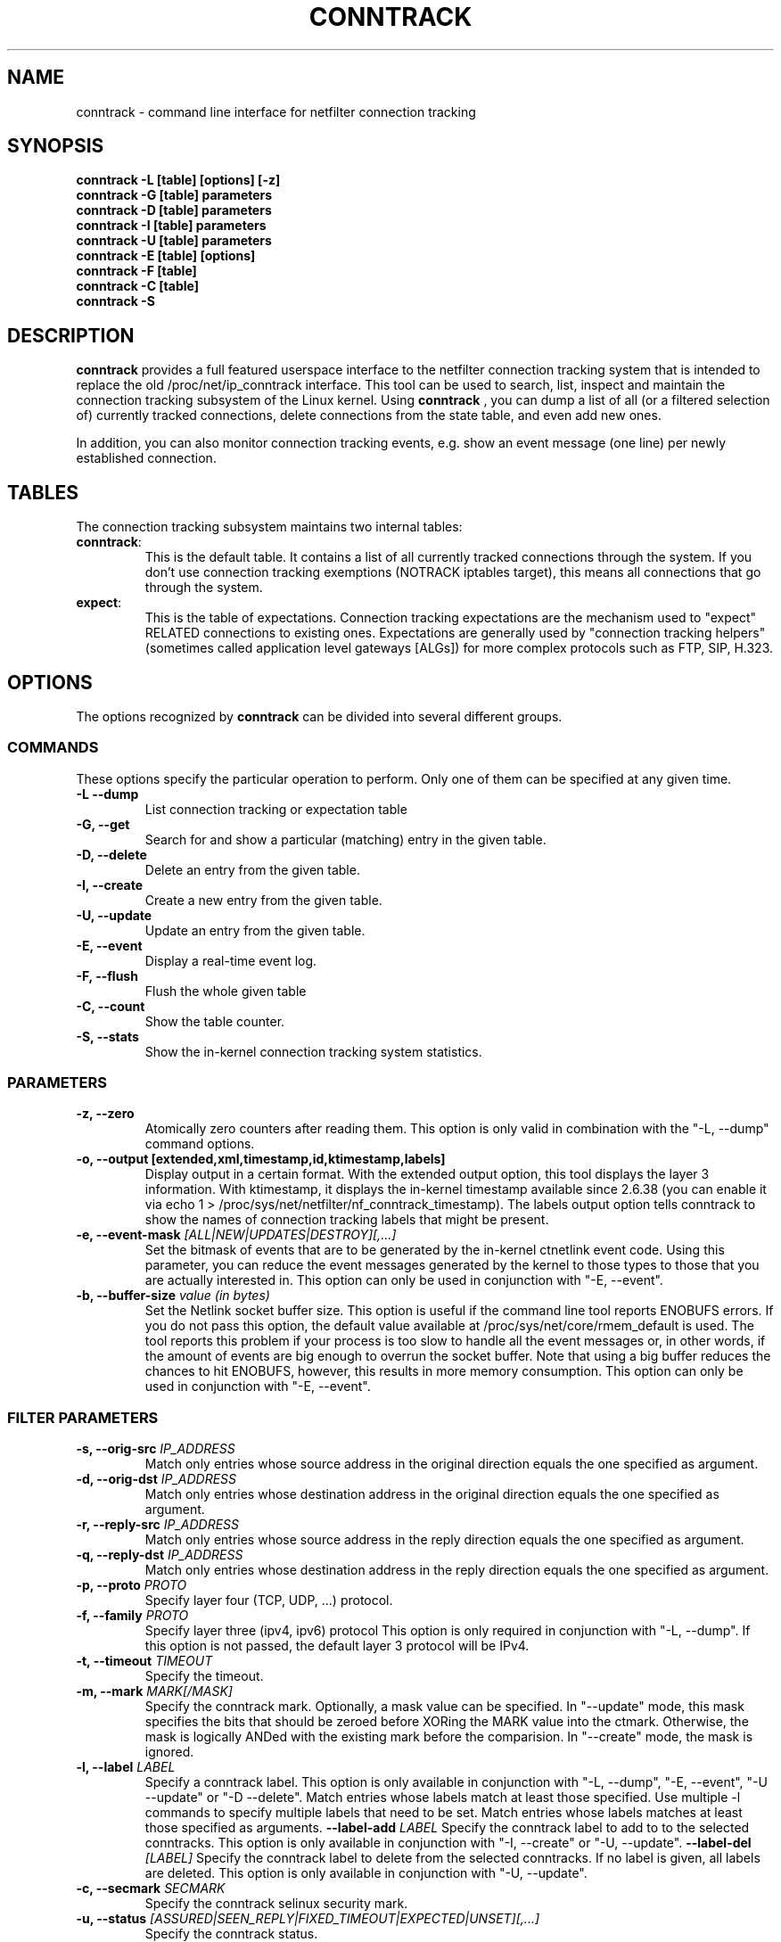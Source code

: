 .TH CONNTRACK 8 "Aug 24, 2015" "" ""

.\" Man page written by Harald Welte <laforge@netfilter.org (Jun 2005)
.\" Maintained by Pablo Neira Ayuso <pablo@netfilter.org (May 2007)

.SH NAME
conntrack \- command line interface for netfilter connection tracking
.SH SYNOPSIS
.BR "conntrack -L [table] [options] [-z]"
.br
.BR "conntrack -G [table] parameters"
.br
.BR "conntrack -D [table] parameters"
.br
.BR "conntrack -I [table] parameters"
.br
.BR "conntrack -U [table] parameters"
.br
.BR "conntrack -E [table] [options]"
.br
.BR "conntrack -F [table]"
.br
.BR "conntrack -C [table]"
.br
.BR "conntrack -S "
.SH DESCRIPTION
.B conntrack
provides a full featured userspace interface to the netfilter connection tracking system that is intended to replace the old /proc/net/ip_conntrack interface. This tool can be used to search, list, inspect and maintain the connection tracking subsystem of the Linux kernel.
Using 
.B conntrack
, you can dump a list of all (or a filtered selection of) currently tracked
connections, delete connections from the state table, and even add new ones.
.PP
In addition, you can also monitor connection tracking events, e.g. show an
event message (one line) per newly established connection.
.SH TABLES
The connection tracking subsystem maintains two internal tables:
.TP
.BR "conntrack" :
This is the default table.  It contains a list of all currently tracked
connections through the system.  If you don't use connection tracking
exemptions (NOTRACK iptables target), this means all connections that go
through the system.
.TP
.BR "expect" :
This is the table of expectations.  Connection tracking expectations are the
mechanism used to "expect" RELATED connections to existing ones.  Expectations
are generally used by "connection tracking helpers" (sometimes called
application level gateways [ALGs]) for more complex protocols such as FTP,
SIP, H.323.
.SH OPTIONS
The options recognized by 
.B conntrack
can be divided into several different groups.
.SS COMMANDS
These options specify the particular operation to perform.  Only one of them
can be specified at any given time.
.TP
.BI "-L --dump "
List connection tracking or expectation table
.TP
.BI "-G, --get "
Search for and show a particular (matching) entry in the given table.
.TP
.BI "-D, --delete "
Delete an entry from the given table.
.TP
.BI "-I, --create "
Create a new entry from the given table.
.TP
.BI "-U, --update "
Update an entry from the given table.
.TP
.BI "-E, --event "
Display a real-time event log.
.TP
.BI "-F, --flush "
Flush the whole given table
.TP
.BI "-C, --count "
Show the table counter.
.TP
.BI "-S, --stats "
Show the in-kernel connection tracking system statistics.
.SS PARAMETERS
.TP
.BI "-z, --zero "
Atomically zero counters after reading them.  This option is only valid in
combination with the "\-L, \-\-dump" command options.
.TP
.BI "-o, --output [extended,xml,timestamp,id,ktimestamp,labels] "
Display output in a certain format. With the extended output option, this tool
displays the layer 3 information. With ktimestamp, it displays the in-kernel
timestamp available since 2.6.38 (you can enable it via echo 1 >
/proc/sys/net/netfilter/nf_conntrack_timestamp).
The labels output option tells conntrack to show the names of connection
tracking labels that might be present.
.TP
.BI "-e, --event-mask " "[ALL|NEW|UPDATES|DESTROY][,...]"
Set the bitmask of events that are to be generated by the in-kernel ctnetlink
event code.  Using this parameter, you can reduce the event messages generated
by the kernel to those types to those that you are actually interested in.
.
This option can only be used in conjunction with "\-E, \-\-event".
.TP
.BI "-b, --buffer-size " "value (in bytes)"
Set the Netlink socket buffer size. This option is useful if the command line
tool reports ENOBUFS errors. If you do not pass this option, the default value
available at /proc/sys/net/core/rmem_default is used. The tool reports this
problem if your process is too slow to handle all the event messages or, in 
other words, if the amount of events are big enough to overrun the socket 
buffer. Note that using a big buffer reduces the chances to hit ENOBUFS, 
however, this results in more memory consumption.
.
This option can only be used in conjunction with "\-E, \-\-event".
.SS FILTER PARAMETERS
.TP
.BI "-s, --orig-src " IP_ADDRESS
Match only entries whose source address in the original direction equals the one specified as argument.
.TP
.BI "-d, --orig-dst " IP_ADDRESS
Match only entries whose destination address in the original direction equals the one specified as argument.
.TP
.BI "-r, --reply-src " IP_ADDRESS
Match only entries whose source address in the reply direction equals the one specified as argument.
.TP
.BI "-q, --reply-dst " IP_ADDRESS
Match only entries whose destination address in the reply direction equals the one specified as argument.
.TP
.BI "-p, --proto " "PROTO "
Specify layer four (TCP, UDP, ...) protocol.
.TP
.BI "-f, --family " "PROTO"
Specify layer three (ipv4, ipv6) protocol
This option is only required in conjunction with "\-L, \-\-dump". If this option is not passed, the default layer 3 protocol will be IPv4.
.TP
.BI "-t, --timeout " "TIMEOUT"
Specify the timeout.
.TP
.BI "-m, --mark " "MARK[/MASK]"
Specify the conntrack mark.  Optionally, a mask value can be specified.
In "\-\-update" mode, this mask specifies the bits that should be zeroed before XORing
the MARK value into the ctmark.
Otherwise, the mask is logically ANDed with the existing mark before the comparision.
In "\-\-create" mode, the mask is ignored.
.TP
.BI "-l, --label " "LABEL"
Specify a conntrack label.
This option is only available in conjunction with "\-L, \-\-dump", "\-E, \-\-event", "\-U \-\-update" or "\-D \-\-delete".
Match entries whose labels match at least those specified.
Use multiple \-l commands to specify multiple labels that need to be set.
Match entries whose labels matches at least those specified as arguments.
.BI "--label-add " "LABEL"
Specify the conntrack label to add to to the selected conntracks.
This option is only available in conjunction with "\-I, \-\-create" or "\-U, \-\-update".
.BI "--label-del " "[LABEL]"
Specify the conntrack label to delete from the selected conntracks.
If no label is given, all labels are deleted.
This option is only available in conjunction with "\-U, \-\-update".
.TP
.BI "-c, --secmark " "SECMARK"
Specify the conntrack selinux security mark.
.TP
.BI "-u, --status " "[ASSURED|SEEN_REPLY|FIXED_TIMEOUT|EXPECTED|UNSET][,...]"
Specify the conntrack status.
.TP
.BI "-n, --src-nat "
Filter source NAT connections. 
.TP
.BI "-g, --dst-nat "
Filter destination NAT connections. 
.TP
.BI "-j, --any-nat "
Filter any NAT connections.
.TP
.BI "-w, --zone "
Filter by conntrack zone. See iptables CT target for more information.
.TP
.BI "--orig-zone "
Filter by conntrack zone in original direction.
See iptables CT target for more information.
.TP
.BI "--reply-zone "
Filter by conntrack zone in reply direction.
See iptables CT target for more information.
.TP
.BI "--tuple-src " IP_ADDRESS
Specify the tuple source address of an expectation.
.TP
.BI "--tuple-dst " IP_ADDRESS
Specify the tuple destination address of an expectation.
.TP
.BI "--mask-src " IP_ADDRESS
Specify the source address mask of an expectation.
.TP
.BI "--mask-dst " IP_ADDRESS
Specify the destination address mask of an expectation.
.SS PROTOCOL FILTER PARAMETERS
.TP
TCP-specific fields:
.TP
.BI "--sport, --orig-port-src " "PORT"
Source port in original direction
.TP
.BI "--dport, --orig-port-dst " "PORT"
Destination port in original direction
.TP
.BI "--reply-port-src " "PORT"
Source port in reply direction
.TP
.BI "--reply-port-dst " "PORT"
Destination port in reply direction
.TP
.BI "--state " "[NONE | SYN_SENT | SYN_RECV | ESTABLISHED | FIN_WAIT | CLOSE_WAIT | LAST_ACK | TIME_WAIT | CLOSE | LISTEN]"
TCP state
.TP
UDP-specific fields:
.TP
.BI "--sport, --orig-port-src " "PORT"
Source port in original direction
.TP
.BI "--dport, --orig-port-dst " "PORT"
Destination port in original direction
.TP
.BI "--reply-port-src " "PORT"
Source port in reply direction
.TP
.BI "--reply-port-dst " "PORT"
Destination port in reply direction
.TP
ICMP-specific fields:
.TP
.BI "--icmp-type " "TYPE"
ICMP Type. Has to be specified numerically.
.TP
.BI "--icmp-code " "CODE"
ICMP Code. Has to be specified numerically.
.TP
.BI "--icmp-id " "ID"
ICMP Id. Has to be specified numerically (non-mandatory)
.TP
UDPlite-specific fields:
.TP
.BI "--sport, --orig-port-src " "PORT"
Source port in original direction
.TP
.BI "--dport, --orig-port-dst " "PORT"
Destination port in original direction
.TP
.BI "--reply-port-src " "PORT"
Source port in reply direction
.TP
.BI "--reply-port-dst " "PORT"
Destination port in reply direction
.TP
SCTP-specific fields:
.TP
.BI "--sport, --orig-port-src " "PORT"
Source port in original direction
.TP
.BI "--dport, --orig-port-dst " "PORT"
Destination port in original direction
.TP
.BI "--reply-port-src " "PORT"
Source port in reply direction
.TP
.BI "--reply-port-dst " "PORT"
Destination port in reply direction
.TP
.BI "--state " "[NONE | CLOSED | COOKIE_WAIT | COOKIE_ECHOED | ESTABLISHED | SHUTDOWN_SENT | SHUTDOWN_RECD | SHUTDOWN_ACK_SENT]"
SCTP state
.TP
.BI "--orig-vtag " "value"
Verification tag (32-bits value) in the original direction
.TP
.BI "--reply-vtag " "value"
Verification tag (32-bits value) in the reply direction
.TP
DCCP-specific fields (needs Linux >= 2.6.30):
.TP
.BI "--sport, --orig-port-src " "PORT"
Source port in original direction
.TP
.BI "--dport, --orig-port-dst " "PORT"
Destination port in original direction
.TP
.BI "--reply-port-src " "PORT"
Source port in reply direction
.TP
.BI "--reply-port-dst " "PORT"
Destination port in reply direction
.TP
.BI "--state " "[NONE | REQUEST | RESPOND | PARTOPEN | OPEN | CLOSEREQ | CLOSING | TIMEWAIT]"
DCCP state
.BI "--role " "[client | server]"
Role that the original conntrack tuple is tracking
.TP
GRE-specific fields:
.TP
.BI "--srckey, --orig-key-src " "KEY"
Source key in original direction (in hexadecimal or decimal)
.TP
.BI "--dstkey, --orig-key-dst " "KEY"
Destination key in original direction (in hexadecimal or decimal)
.TP
.BI "--reply-key-src " "KEY"
Source key in reply direction (in hexadecimal or decimal)
.TP
.BI "--reply-key-dst " "KEY"
Destination key in reply direction (in hexadecimal or decimal)
.TP
.SH DIAGNOSTICS
The exit code is 0 for correct function.  Errors which appear to be caused by
invalid command line parameters cause an exit code of 2.  Any other errors
cause an exit code of 1.
.SH EXAMPLES
.TP
.B conntrack \-L
Show the connection tracking table in /proc/net/ip_conntrack format
.TP
.B conntrack \-L -o extended
Show the connection tracking table in /proc/net/nf_conntrack format
.TP
.B conntrack \-L \-o xml
Show the connection tracking table in XML
.TP
.B conntrack \-L -f ipv6 -o extended
Only dump IPv6 connections in /proc/net/nf_conntrack format
.TP
.B conntrack \-L --src-nat
Show source NAT connections
.TP
.B conntrack \-E \-o timestamp
Show connection events together with the timestamp
.TP
.B conntrack \-D \-s 1.2.3.4
Delete all flow whose source address is 1.2.3.4
.TP
.B conntrack \-U \-s 1.2.3.4 \-m 1
Set connmark to 1 of all the flows whose source address is 1.2.3.4
.SH BUGS
Please, report them to netfilter-devel@vger.kernel.org or file a bug in
Netfilter's bugzilla (https://bugzilla.netfilter.org).
.SH SEE ALSO
.BR iptables (8)
.br
See
.BR "http://conntrack-tools.netfilter.org"
.SH AUTHORS
Jay Schulist, Patrick McHardy, Harald Welte and Pablo Neira Ayuso wrote the kernel-level "ctnetlink" interface that is used by the conntrack tool.
.PP
Pablo Neira Ayuso wrote and maintain the conntrack tool, Harald Welte added support for conntrack based accounting counters.
.PP
Man page written by Harald Welte <laforge@netfilter.org> and Pablo Neira Ayuso <pablo@netfilter.org>.
